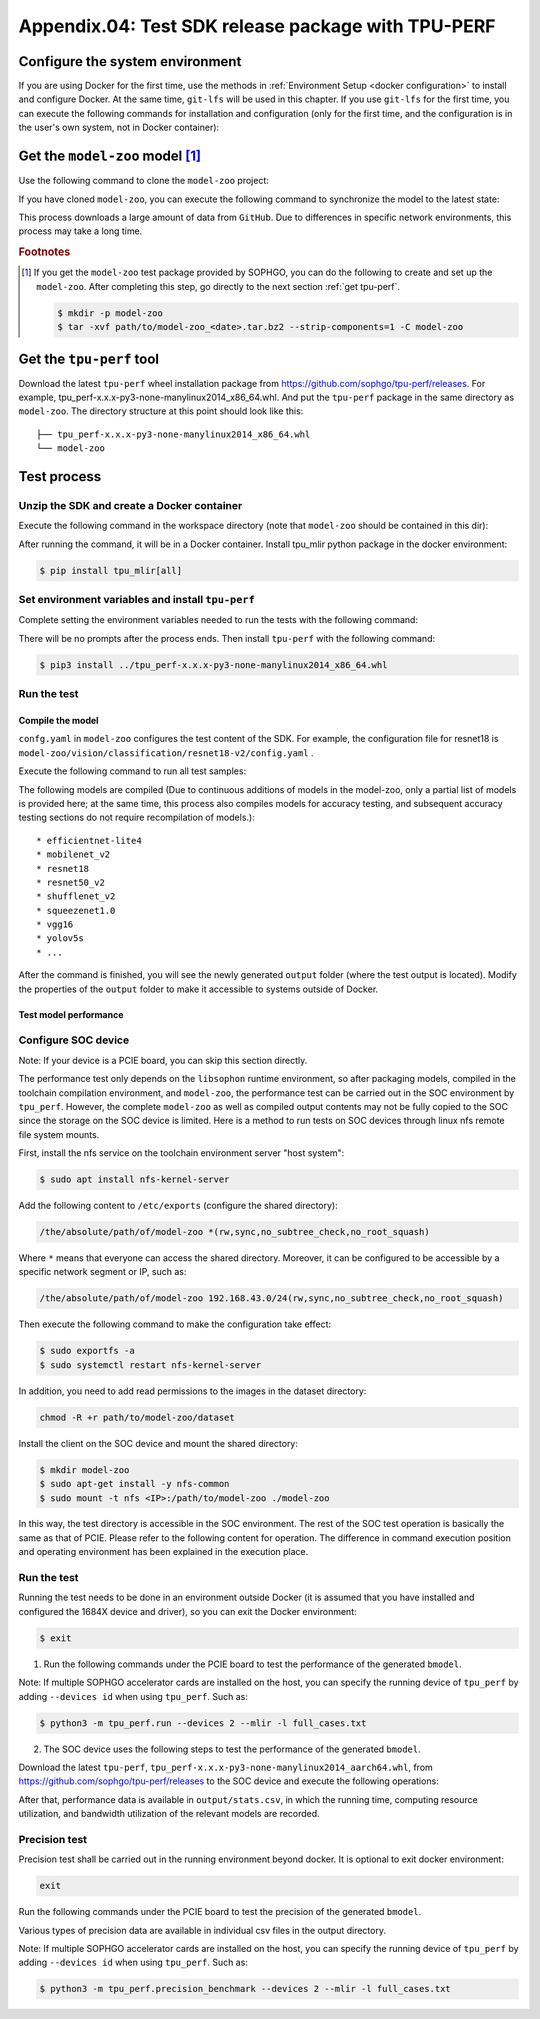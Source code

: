 Appendix.04: Test SDK release package with TPU-PERF
===================================================


Configure the system environment
~~~~~~~~~~~~~~~~~~~~~~~~~~~~~~~~

If you are using Docker for the first time, use the methods in :ref:`Environment Setup <docker configuration>` to install and configure Docker. At the same time, ``git-lfs`` will be used in this chapter. If you use ``git-lfs`` for the first time, you can execute the following commands for installation and configuration (only for the first time, and the configuration is in the user's own system, not in Docker container):

.. code-block:: shell
   :linenos:

   $ curl -s https://packagecloud.io/install/repositories/github/git-lfs/script.deb.sh | sudo bash
   $ sudo apt-get install git-lfs


Get the ``model-zoo`` model [#extra]_
~~~~~~~~~~~~~~~~~~~~~~~~~~~~~~~~~~~~~

Use the following command to clone the ``model-zoo`` project:

.. code-block:: shell
   :linenos:

   $ git clone --depth=1 https://github.com/sophgo/model-zoo
   $ cd model-zoo
   $ git lfs pull --include "*.onnx,*.jpg,*.JPEG,*.npz" --exclude=""
   $ cd ../

If you have cloned ``model-zoo``, you can execute the following command to synchronize the model to the latest state:

.. code-block:: shell
   :linenos:

   $ cd model-zoo
   $ git pull
   $ git lfs pull --include "*.onnx,*.jpg,*.JPEG" --exclude=""
   $ cd ../

This process downloads a large amount of data from ``GitHub``. Due to differences in specific network environments, this process may take a long time.

.. rubric:: Footnotes

.. [#extra] If you get the ``model-zoo`` test package provided by SOPHGO, you can
   do the following to create and set up the ``model-zoo``. After completing
   this step, go directly to the next section :ref:`get tpu-perf`.

   .. code :: console

      $ mkdir -p model-zoo
      $ tar -xvf path/to/model-zoo_<date>.tar.bz2 --strip-components=1 -C model-zoo


.. _get tpu-perf:

Get the ``tpu-perf`` tool
~~~~~~~~~~~~~~~~~~~~~~~~~

Download the latest ``tpu-perf`` wheel installation package from https://github.com/sophgo/tpu-perf/releases. For example, tpu_perf-x.x.x-py3-none-manylinux2014_x86_64.whl. And put the ``tpu-perf`` package in the same directory as ``model-zoo``. The directory structure at this point should look like this:


::

   ├── tpu_perf-x.x.x-py3-none-manylinux2014_x86_64.whl
   └── model-zoo


Test process
~~~~~~~~~~~~

Unzip the SDK and create a Docker container
+++++++++++++++++++++++++++++++++++++++++++

Execute the following command in the workspace directory (note that ``model-zoo`` should be contained in this dir):

.. code-block:: shell
   :linenos:

   $ tar zxf tpu-mlir_xxxx.tar.gz
   $ docker pull sophgo/tpuc_dev:v3.1
   $ docker run --rm --name myname -v $PWD:/workspace -it sophgo/tpuc_dev:v3.1

After running the command, it will be in a Docker container.
Install tpu_mlir python package in the docker environment:

.. code :: shell

   $ pip install tpu_mlir[all]


Set environment variables and install ``tpu-perf``
++++++++++++++++++++++++++++++++++++++++++++++++++

Complete setting the environment variables needed to run the tests with the following command:

.. code-block:: shell
   :linenos:

   $ source $(which envsetup.sh)

There will be no prompts after the process ends. Then install ``tpu-perf`` with the following command:

.. code-block:: shell

   $ pip3 install ../tpu_perf-x.x.x-py3-none-manylinux2014_x86_64.whl


.. _test_main:

Run the test
++++++++++++

Compile the model
``````````````````

``confg.yaml`` in ``model-zoo`` configures the test content of the SDK. For example, the configuration file for resnet18 is ``model-zoo/vision/classification/resnet18-v2/config.yaml`` .

Execute the following command to run all test samples:

.. code-block:: shell
   :linenos:

   $ cd ../model-zoo
   $ python3 -m tpu_perf.build --mlir -l full_cases.txt

The following models are compiled (Due to continuous additions of models in the
model-zoo, only a partial list of models is provided here; at the same time,
this process also compiles models for accuracy testing, and subsequent accuracy
testing sections do not require recompilation of models.):

::

   * efficientnet-lite4
   * mobilenet_v2
   * resnet18
   * resnet50_v2
   * shufflenet_v2
   * squeezenet1.0
   * vgg16
   * yolov5s
   * ...


After the command is finished, you will see the newly generated ``output`` folder (where the test output is located).
Modify the properties of the ``output`` folder to make it accessible to systems outside of Docker.


.. code-block:: shell
   :linenos:

   $ chmod -R a+rw output


Test model performance
````````````````````````

Configure SOC device
++++++++++++++++++++++

Note: If your device is a PCIE board, you can skip this section directly.

The performance test only depends on the ``libsophon`` runtime environment, so after packaging models, compiled in the toolchain compilation environment, and ``model-zoo``, the performance test can be carried out in the SOC environment by ``tpu_perf``. However, the complete ``model-zoo`` as well as compiled output contents may not be fully copied to the SOC since the storage on the SOC device is limited. Here is a method to run tests on SOC devices through linux nfs remote file system mounts.

First, install the nfs service on the toolchain environment server "host system":

.. code-block:: shell

   $ sudo apt install nfs-kernel-server

Add the following content to ``/etc/exports`` (configure the shared directory):

.. code ::

   /the/absolute/path/of/model-zoo *(rw,sync,no_subtree_check,no_root_squash)

Where ``*`` means that everyone can access the shared directory. Moreover, it
can be configured to be accessible by a specific network segment or IP, such as:

.. code ::

   /the/absolute/path/of/model-zoo 192.168.43.0/24(rw,sync,no_subtree_check,no_root_squash)

Then execute the following command to make the configuration take effect:

.. code-block:: shell

   $ sudo exportfs -a
   $ sudo systemctl restart nfs-kernel-server

In addition, you need to add read permissions to the images in the dataset directory:

.. code-block:: shell

   chmod -R +r path/to/model-zoo/dataset

Install the client on the SOC device and mount the shared directory:

.. code-block:: shell

   $ mkdir model-zoo
   $ sudo apt-get install -y nfs-common
   $ sudo mount -t nfs <IP>:/path/to/model-zoo ./model-zoo

In this way, the test directory is accessible in the SOC environment. The rest of the SOC test operation is basically the same as that of PCIE. Please refer to the following content for operation. The difference in command execution position and operating environment has been explained in the execution place.


Run the test
+++++++++++++

Running the test needs to be done in an environment outside Docker (it is assumed that you have installed and configured the 1684X device and driver), so you can exit the Docker environment:

.. code :: console

   $ exit

1. Run the following commands under the PCIE board to test the performance of the generated ``bmodel``.

.. code-block:: shell
   :linenos:

   $ pip3 install ./tpu_perf-*-py3-none-manylinux2014_x86_64.whl
   $ cd model-zoo
   $ python3 -m tpu_perf.run --mlir -l full_cases.txt

Note: If multiple SOPHGO accelerator cards are installed on the host, you can
specify the running device of ``tpu_perf`` by adding ``--devices id`` when using
``tpu_perf``. Such as:

.. code-block:: shell

   $ python3 -m tpu_perf.run --devices 2 --mlir -l full_cases.txt


2. The SOC device uses the following steps to test the performance of the generated ``bmodel``.

Download the latest ``tpu-perf``, ``tpu_perf-x.x.x-py3-none-manylinux2014_aarch64.whl``, from https://github.com/sophgo/tpu-perf/releases to the SOC device and execute the following operations:

.. code-block:: shell
   :linenos:

   $ pip3 install ./tpu_perf-x.x.x-py3-none-manylinux2014_aarch64.whl
   $ cd model-zoo
   $ python3 -m tpu_perf.run --mlir -l full_cases.txt


After that, performance data is available in ``output/stats.csv``, in which the running time, computing resource utilization, and bandwidth utilization of the relevant models are recorded.

Precision test
+++++++++++++++

Precision test shall be carried out in the running environment beyond docker. It is optional to exit docker environment:

.. code :: shell

   exit

Run the following commands under the PCIE board to test the precision of the generated ``bmodel``.

.. code-block:: shell
   :linenos:

   $ pip3 install ./tpu_perf-*-py3-none-manylinux2014_x86_64.whl
   $ cd model-zoo
   $ python3 -m tpu_perf.precision_benchmark --mlir -l full_cases.txt

Various types of precision data are available in individual csv files in the output directory.

Note: If multiple SOPHGO accelerator cards are installed on the host, you can
specify the running device of ``tpu_perf`` by adding ``--devices id`` when using
``tpu_perf``. Such as:

.. code-block:: shell

   $ python3 -m tpu_perf.precision_benchmark --devices 2 --mlir -l full_cases.txt
